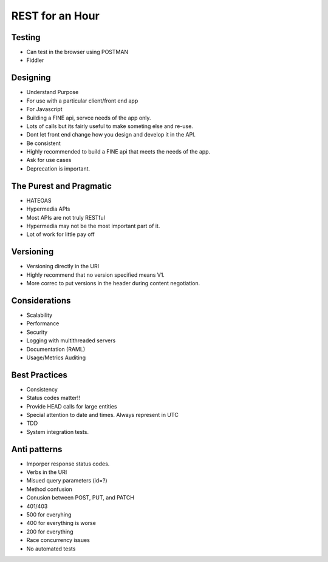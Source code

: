 ================
REST for an Hour
================

Testing
-------

- Can test in the browser using POSTMAN
- Fiddler

Designing
---------

- Understand Purpose
- For use with a particular client/front end app
- For Javascript
- Building a FINE api, servce needs of the app only.
- Lots of calls but its fairly useful to make someting else and re-use.
- Dont let front end change how you design and develop it in the API.
- Be consistent
- Highly recommended to build a FINE api that meets the needs of the app.
- Ask for use cases
- Deprecation is important.

The Purest and Pragmatic
------------------------

- HATEOAS
- Hypermedia APIs
- Most APIs are not truly RESTful
- Hypermedia may not be the most important part of it.
- Lot of work for little pay off

Versioning
----------

- Versioning directly in the URI
- Highly recommend that no version specified means V1.
- More correc to put versions in the header during content negotiation.

Considerations
--------------

- Scalability
- Performance
- Security
- Logging with multithreaded servers
- Documentation  (RAML)
- Usage/Metrics Auditing

Best Practices
--------------

- Consistency
- Status codes matter!!
- Provide HEAD calls for large entities
- Special attention to date and times.  Always represent in UTC
- TDD
- System integration tests.

Anti patterns
-------------

- Imporper response status codes.
- Verbs in the URI
- Misued query parameters (id=?)
- Method confusion
- Conusion between POST, PUT, and PATCH
- 401/403
- 500 for everyhing
- 400 for everything is worse
- 200 for everything
- Race concurrency issues
- No automated tests
